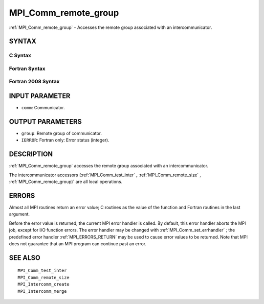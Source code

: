 .. _MPI_Comm_remote_group:

MPI_Comm_remote_group
~~~~~~~~~~~~~~~~~~~~~

:ref:`MPI_Comm_remote_group`  - Accesses the remote group associated with an
intercommunicator.

SYNTAX
======

C Syntax
--------

.. code-block:: c
   :linenos:

   #include <mpi.h>
   int MPI_Comm_remote_group(MPI_Comm comm, MPI_Group *group)

Fortran Syntax
--------------

.. code-block:: fortran
   :linenos:

   USE MPI
   ! or the older form: INCLUDE 'mpif.h'
   MPI_COMM_REMOTE_GROUP(COMM, GROUP, IERROR)
   	INTEGER	COMM, GROUP, IERROR

Fortran 2008 Syntax
-------------------

.. code-block:: fortran
   :linenos:

   USE mpi_f08
   MPI_Comm_remote_group(comm, group, ierror)
   	TYPE(MPI_Comm), INTENT(IN) :: comm
   	TYPE(MPI_Group), INTENT(OUT) :: group
   	INTEGER, OPTIONAL, INTENT(OUT) :: ierror

INPUT PARAMETER
===============

* ``comm``: Communicator. 

OUTPUT PARAMETERS
=================

* ``group``: Remote group of communicator. 

* ``IERROR``: Fortran only: Error status (integer). 

DESCRIPTION
===========

:ref:`MPI_Comm_remote_group`  accesses the remote group associated with an
intercommunicator.

The intercommunicator accessors (:ref:`MPI_Comm_test_inter` ,
:ref:`MPI_Comm_remote_size` , :ref:`MPI_Comm_remote_group)`  are all local operations.

ERRORS
======

Almost all MPI routines return an error value; C routines as the value
of the function and Fortran routines in the last argument.

Before the error value is returned, the current MPI error handler is
called. By default, this error handler aborts the MPI job, except for
I/O function errors. The error handler may be changed with
:ref:`MPI_Comm_set_errhandler` ; the predefined error handler :ref:`MPI_ERRORS_RETURN` 
may be used to cause error values to be returned. Note that MPI does not
guarantee that an MPI program can continue past an error.

SEE ALSO
========

::

   MPI_Comm_test_inter
   MPI_Comm_remote_size
   MPI_Intercomm_create
   MPI_Intercomm_merge

.. seealso:: :ref:`MPI_Comm_test_inter` :ref:`MPI_Comm_remote_size` :ref:`MPI_Comm_remote_group)` :ref:`MPI_Comm_set_errhandler`
